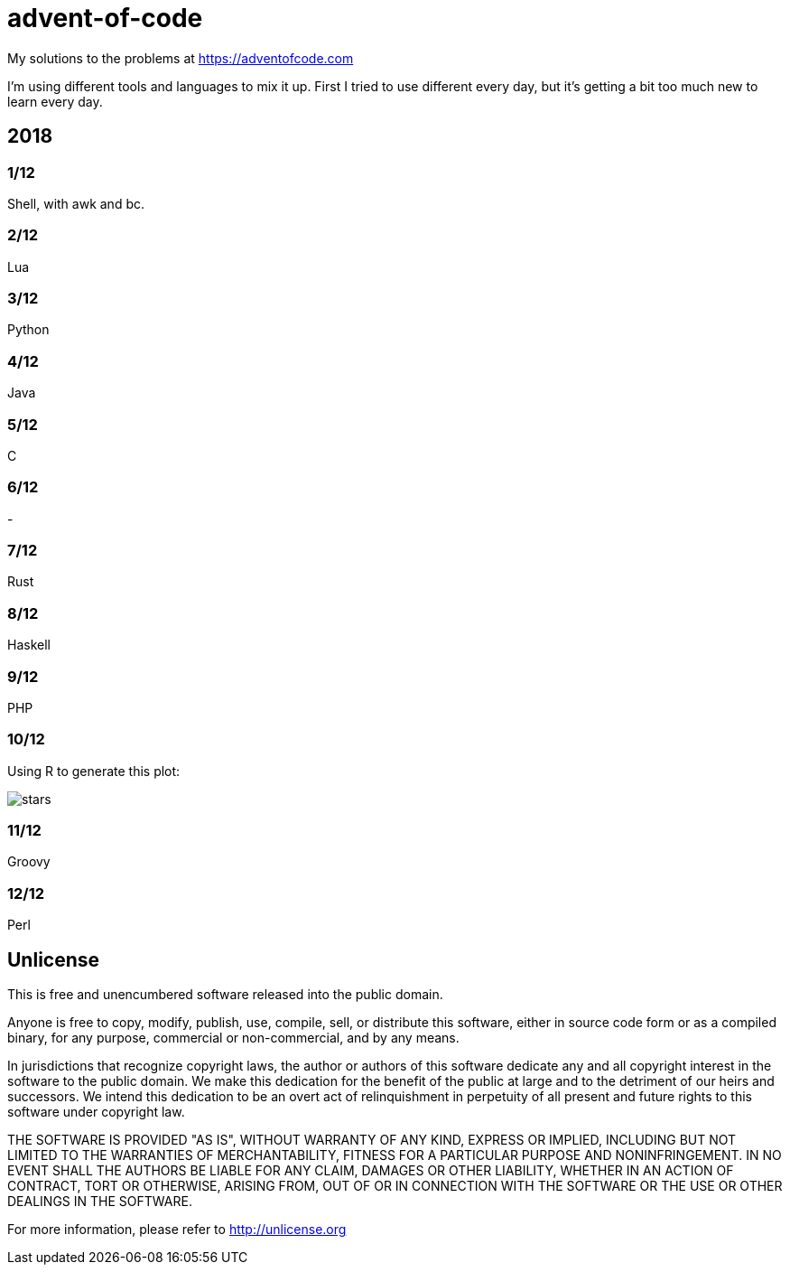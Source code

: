 = advent-of-code

My solutions to the problems at https://adventofcode.com

I'm using different tools and languages to mix it up.  First I tried to
use different every day, but it's getting a bit too much new to learn
every day.

== 2018

=== 1/12
Shell, with awk and bc.

=== 2/12
Lua

=== 3/12
Python

=== 4/12
Java

=== 5/12
C

=== 6/12
-

=== 7/12
Rust

=== 8/12
Haskell

=== 9/12
PHP

=== 10/12
Using R to generate this plot:

image::2018/10/stars.png[]

=== 11/12
Groovy

=== 12/12
Perl

== Unlicense

This is free and unencumbered software released into the public domain.

Anyone is free to copy, modify, publish, use, compile, sell, or
distribute this software, either in source code form or as a compiled
binary, for any purpose, commercial or non-commercial, and by any
means.

In jurisdictions that recognize copyright laws, the author or authors
of this software dedicate any and all copyright interest in the
software to the public domain. We make this dedication for the benefit
of the public at large and to the detriment of our heirs and
successors. We intend this dedication to be an overt act of
relinquishment in perpetuity of all present and future rights to this
software under copyright law.

THE SOFTWARE IS PROVIDED "AS IS", WITHOUT WARRANTY OF ANY KIND,
EXPRESS OR IMPLIED, INCLUDING BUT NOT LIMITED TO THE WARRANTIES OF
MERCHANTABILITY, FITNESS FOR A PARTICULAR PURPOSE AND NONINFRINGEMENT.
IN NO EVENT SHALL THE AUTHORS BE LIABLE FOR ANY CLAIM, DAMAGES OR
OTHER LIABILITY, WHETHER IN AN ACTION OF CONTRACT, TORT OR OTHERWISE,
ARISING FROM, OUT OF OR IN CONNECTION WITH THE SOFTWARE OR THE USE OR
OTHER DEALINGS IN THE SOFTWARE.

For more information, please refer to <http://unlicense.org>
